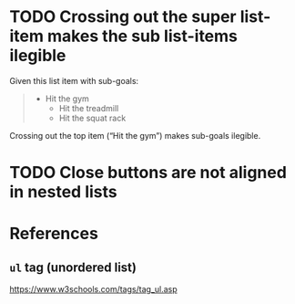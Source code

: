 * TODO Crossing out the super list-item makes the sub list-items ilegible

Given this list item with sub-goals:

#+BEGIN_QUOTE
- Hit the gym
  - Hit the treadmill
  - Hit the squat rack
#+END_QUOTE

Crossing out the top item (“Hit the gym”) makes sub-goals ilegible.

* TODO Close buttons are not aligned in nested lists

* References

** ~ul~ tag (unordered list)

https://www.w3schools.com/tags/tag_ul.asp

